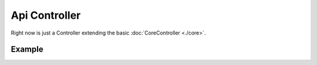 ##################
Api Controller
##################

Right now is just a Controller extending the basic :doc:`CoreController <./core>`. 

******************
Example
******************

.. code-block:: javascript
   :linenos:

    /**
     * Index Endpoint Routes
     * 
     * @basepath /index/
     */
    import ApiController from "../../core/abstract/controllers/api";
    import { Request, Response } from "express";

    export default class IndexEndpoint extends ApiController {

        /*** Configure endpoints */
        protected routes(): void {

            /**
              * Some description.
              *
              * @param req {Request} The request object.
              * @param res {Response} The response object.
              */
            this.router.get("/", (req: Request, res: Response) => {
                res.json({
                    response: true
                });
            });
        }
    
    }